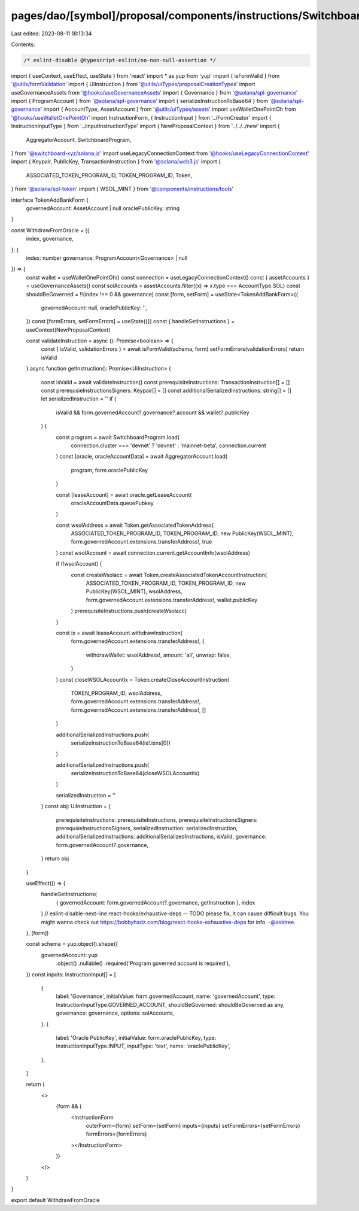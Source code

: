 pages/dao/[symbol]/proposal/components/instructions/Switchboard/WithdrawFromOracle.tsx
======================================================================================

Last edited: 2023-08-11 18:13:34

Contents:

.. code-block:: tsx

    /* eslint-disable @typescript-eslint/no-non-null-assertion */
import { useContext, useEffect, useState } from 'react'
import * as yup from 'yup'
import { isFormValid } from '@utils/formValidation'
import { UiInstruction } from '@utils/uiTypes/proposalCreationTypes'
import useGovernanceAssets from '@hooks/useGovernanceAssets'
import { Governance } from '@solana/spl-governance'
import { ProgramAccount } from '@solana/spl-governance'
import { serializeInstructionToBase64 } from '@solana/spl-governance'
import { AccountType, AssetAccount } from '@utils/uiTypes/assets'
import useWalletOnePointOh from '@hooks/useWalletOnePointOh'
import InstructionForm, { InstructionInput } from '../FormCreator'
import { InstructionInputType } from '../inputInstructionType'
import { NewProposalContext } from '../../../new'
import {
  AggregatorAccount,
  SwitchboardProgram,
} from '@switchboard-xyz/solana.js'
import useLegacyConnectionContext from '@hooks/useLegacyConnectionContext'
import { Keypair, PublicKey, TransactionInstruction } from '@solana/web3.js'
import {
  ASSOCIATED_TOKEN_PROGRAM_ID,
  TOKEN_PROGRAM_ID,
  Token,
} from '@solana/spl-token'
import { WSOL_MINT } from '@components/instructions/tools'

interface TokenAddBankForm {
  governedAccount: AssetAccount | null
  oraclePublicKey: string
}

const WithdrawFromOracle = ({
  index,
  governance,
}: {
  index: number
  governance: ProgramAccount<Governance> | null
}) => {
  const wallet = useWalletOnePointOh()
  const connection = useLegacyConnectionContext()
  const { assetAccounts } = useGovernanceAssets()
  const solAccounts = assetAccounts.filter((x) => x.type === AccountType.SOL)
  const shouldBeGoverned = !!(index !== 0 && governance)
  const [form, setForm] = useState<TokenAddBankForm>({
    governedAccount: null,
    oraclePublicKey: '',
  })
  const [formErrors, setFormErrors] = useState({})
  const { handleSetInstructions } = useContext(NewProposalContext)

  const validateInstruction = async (): Promise<boolean> => {
    const { isValid, validationErrors } = await isFormValid(schema, form)
    setFormErrors(validationErrors)
    return isValid
  }
  async function getInstruction(): Promise<UiInstruction> {
    const isValid = await validateInstruction()
    const prerequisiteInstructions: TransactionInstruction[] = []
    const prerequsieInstructionsSigners: Keypair[] = []
    const additionalSerializedInstructions: string[] = []
    let serializedInstruction = ''
    if (
      isValid &&
      form.governedAccount?.governance?.account &&
      wallet?.publicKey
    ) {
      const program = await SwitchboardProgram.load(
        connection.cluster === 'devnet' ? 'devnet' : 'mainnet-beta',
        connection.current
      )
      const [oracle, oracleAccountData] = await AggregatorAccount.load(
        program,
        form.oraclePublicKey
      )

      const [leaseAccount] = await oracle.getLeaseAccount(
        oracleAccountData.queuePubkey
      )

      const wsolAddress = await Token.getAssociatedTokenAddress(
        ASSOCIATED_TOKEN_PROGRAM_ID,
        TOKEN_PROGRAM_ID,
        new PublicKey(WSOL_MINT),
        form.governedAccount.extensions.transferAddress!,
        true
      )
      const wsolAccount = await connection.current.getAccountInfo(wsolAddress)

      if (!wsolAccount) {
        const createWsolacc = await Token.createAssociatedTokenAccountInstruction(
          ASSOCIATED_TOKEN_PROGRAM_ID,
          TOKEN_PROGRAM_ID,
          new PublicKey(WSOL_MINT),
          wsolAddress,
          form.governedAccount.extensions.transferAddress!,
          wallet.publicKey
        )
        prerequisiteInstructions.push(createWsolacc)
      }

      const ix = await leaseAccount.withdrawInstruction(
        form.governedAccount.extensions.transferAddress!,
        {
          withdrawWallet: wsolAddress!,
          amount: 'all',
          unwrap: false,
        }
      )
      const closeWSOLAccountIx = Token.createCloseAccountInstruction(
        TOKEN_PROGRAM_ID,
        wsolAddress,
        form.governedAccount.extensions.transferAddress!,
        form.governedAccount.extensions.transferAddress!,
        []
      )

      additionalSerializedInstructions.push(
        serializeInstructionToBase64(ix!.ixns[0])
      )

      additionalSerializedInstructions.push(
        serializeInstructionToBase64(closeWSOLAccountIx)
      )

      serializedInstruction = ''
    }
    const obj: UiInstruction = {
      prerequisiteInstructions: prerequisiteInstructions,
      prerequisiteInstructionsSigners: prerequsieInstructionsSigners,
      serializedInstruction: serializedInstruction,
      additionalSerializedInstructions: additionalSerializedInstructions,
      isValid,
      governance: form.governedAccount?.governance,
    }
    return obj
  }

  useEffect(() => {
    handleSetInstructions(
      { governedAccount: form.governedAccount?.governance, getInstruction },
      index
    )
    // eslint-disable-next-line react-hooks/exhaustive-deps -- TODO please fix, it can cause difficult bugs. You might wanna check out https://bobbyhadz.com/blog/react-hooks-exhaustive-deps for info. -@asktree
  }, [form])

  const schema = yup.object().shape({
    governedAccount: yup
      .object()
      .nullable()
      .required('Program governed account is required'),
  })
  const inputs: InstructionInput[] = [
    {
      label: 'Governance',
      initialValue: form.governedAccount,
      name: 'governedAccount',
      type: InstructionInputType.GOVERNED_ACCOUNT,
      shouldBeGoverned: shouldBeGoverned as any,
      governance: governance,
      options: solAccounts,
    },
    {
      label: 'Oracle PublicKey',
      initialValue: form.oraclePublicKey,
      type: InstructionInputType.INPUT,
      inputType: 'text',
      name: 'oraclePublicKey',
    },
  ]

  return (
    <>
      {form && (
        <InstructionForm
          outerForm={form}
          setForm={setForm}
          inputs={inputs}
          setFormErrors={setFormErrors}
          formErrors={formErrors}
        ></InstructionForm>
      )}
    </>
  )
}

export default WithdrawFromOracle


